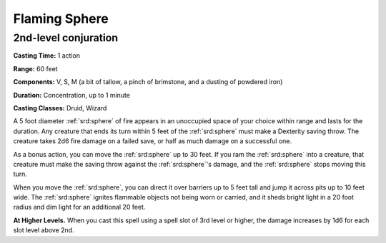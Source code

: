 
.. _srd:flaming-sphere:

Flaming Sphere
-------------------------------------------------------------

2nd-level conjuration
^^^^^^^^^^^^^^^^^^^^^

**Casting Time:** 1 action

**Range:** 60 feet

**Components:** V, S, M (a bit of tallow, a pinch of brimstone, and a
dusting of powdered iron)

**Duration:** Concentration, up to 1 minute

**Casting Classes:** Druid, Wizard

A 5 foot diameter :ref:`srd:sphere` of fire appears in an unoccupied space of your
choice within range and lasts for the duration. Any creature that ends
its turn within 5 feet of the :ref:`srd:sphere` must make a Dexterity saving throw.
The creature takes 2d6 fire damage on a failed save, or half as much
damage on a successful one.

As a bonus action, you can move the :ref:`srd:sphere` up to 30 feet. If you ram the
:ref:`srd:sphere` into a creature, that creature must make the saving throw against
the :ref:`srd:sphere`'s damage, and the :ref:`srd:sphere` stops moving this turn.

When you move the :ref:`srd:sphere`, you can direct it over barriers up to 5 feet
tall and jump it across pits up to 10 feet wide. The :ref:`srd:sphere` ignites
flammable objects not being worn or carried, and it sheds bright light
in a 20 foot radius and dim light for an additional 20 feet.

**At Higher Levels.** When you cast this spell using a spell slot of 3rd
level or higher, the damage increases by 1d6 for each slot level above
2nd.
